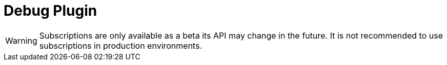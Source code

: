[[debug]]
= Debug Plugin

WARNING: Subscriptions are only available as a beta its API may change in the future. It is not recommended to use subscriptions in production environments.
